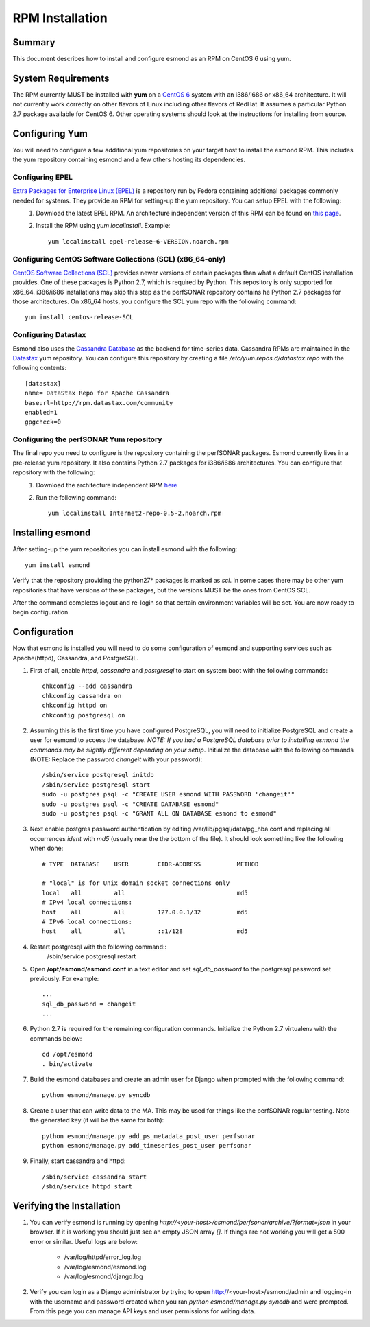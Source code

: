 ************************
RPM Installation
************************

Summary
=======
This document describes how to install and configure esmond as an RPM on CentOS 6 using yum.

System Requirements
===================
The RPM currently MUST be installed with **yum** on a `CentOS 6 <https://www.centos.org>`_ system with an i386/i686 or x86_64 architecture. It will not currently work correctly on other flavors of Linux including other flavors of RedHat. It assumes a particular Python 2.7 package available for CentOS 6. Other operating systems should look at the instructions for installing from source.

Configuring Yum
===================
You will need to configure a few additional yum repositories on your target host to install the esmond RPM. This includes the yum repository containing esmond and a few others hosting its dependencies.

Configuring EPEL
----------------
`Extra Packages for Enterprise Linux (EPEL) <https://fedoraproject.org/wiki/EPEL>`_ is a repository run by Fedora containing additional packages commonly needed for systems. They provide an RPM for setting-up the yum repository. You can setup EPEL with the following:
    #. Download the latest EPEL RPM. An architecture independent version of this RPM can be found on `this page <http://dl.fedoraproject.org/pub/epel/6/x86_64/repoview/epel-release.html>`_.
    #. Install the RPM using `yum localinstall`. Example::

        yum localinstall epel-release-6-VERSION.noarch.rpm

Configuring CentOS Software Collections (SCL) (x86_64-only)
-----------------------------------------------------------
`CentOS Software Collections (SCL) <http://wiki.centos.org/AdditionalResources/Repositories/SCL>`_ provides newer versions of certain packages than what a default CentOS installation provides. One of these packages is Python 2.7, which is required by Python. This repository is only supported for x86_64. i386/i686 installations may skip this step as the perfSONAR repository contains he Python 2.7 packages for those architectures.  On x86_64 hosts, you configure the SCL yum repo with the following command::

    yum install centos-release-SCL


Configuring Datastax
--------------------
Esmond also uses the `Cassandra Database <http://cassandra.apache.org>`_ as the backend for time-series data. Cassandra RPMs are maintained in the `Datastax <http://www.datastax.com>`_ yum repository. You can configure this repository by creating a file */etc/yum.repos.d/datastax.repo* with the following contents::

    [datastax]
    name= DataStax Repo for Apache Cassandra
    baseurl=http://rpm.datastax.com/community
    enabled=1
    gpgcheck=0


Configuring the perfSONAR Yum repository
----------------------------------------
The final repo you need to configure is the repository containing the perfSONAR packages. Esmond currently lives in a pre-release yum repository. It also contains Python 2.7 packages for i386/i686 architectures. You can configure that repository with the following:
    #. Download the architecture independent RPM `here <http://software.internet2.edu/branches/release-3.4/rpms/el6/x86_64/RPMS.main/Internet2-repo-0.5-2.noarch.rpm>`_
    #. Run the following command::
    
        yum localinstall Internet2-repo-0.5-2.noarch.rpm

Installing esmond
===================
After setting-up the yum repositories you can install esmond with the following::

    yum install esmond

Verify that the repository providing the python27* packages is marked as *scl*. In some cases there may be other yum repositories that have versions of these packages, but the versions MUST be the ones from CentOS SCL. 

After the command completes logout and re-login so that certain environment variables will be set. You are now ready to begin configuration.


Configuration
=============
Now that esmond is installed you will need to do some configuration of esmond and supporting services such as Apache(httpd), Cassandra, and PostgreSQL.

#. First of all, enable *httpd*, *cassandra* and *postgresql* to start on system boot with the following commands::

    chkconfig --add cassandra
    chkconfig cassandra on
    chkconfig httpd on
    chkconfig postgresql on

#. Assuming this is the first time you have configured PostgreSQL, you will need to initialize PostgreSQL and create a user for esmond to access the database. *NOTE: If you had a PostgreSQL database prior to installing esmond the commands may be slightly different depending on your setup*. Initialize the database with the following commands (NOTE: Replace the password *changeit* with your password)::

    /sbin/service postgresql initdb
    /sbin/service postgresql start
    sudo -u postgres psql -c "CREATE USER esmond WITH PASSWORD 'changeit'"
    sudo -u postgres psql -c "CREATE DATABASE esmond"
    sudo -u postgres psql -c "GRANT ALL ON DATABASE esmond to esmond"

#. Next enable postgres password authentication by editing /var/lib/pgsql/data/pg_hba.conf and replacing all occurrences *ident* with *md5* (usually near the the bottom of the file). It should look something like the following when done::

    # TYPE  DATABASE    USER        CIDR-ADDRESS          METHOD

    # "local" is for Unix domain socket connections only
    local   all         all                               md5
    # IPv4 local connections:
    host    all         all         127.0.0.1/32          md5 
    # IPv6 local connections:
    host    all         all         ::1/128               md5

#. Restart postgresql with the following command::
    /sbin/service postgresql restart

#. Open **/opt/esmond/esmond.conf** in a text editor and set *sql_db_password* to the postgresql password set previously. For example::

    ...
    sql_db_password = changeit
    ...

#. Python 2.7 is required for the remaining configuration commands. Initialize the Python 2.7 virtualenv with the commands below::

    cd /opt/esmond
    . bin/activate
        
#. Build the esmond databases and create an admin user for Django when prompted with the following command::

    python esmond/manage.py syncdb

#. Create a user that can write data to the MA. This may be used for things like the perfSONAR regular testing. Note the generated key (it will be the same for both)::

    python esmond/manage.py add_ps_metadata_post_user perfsonar
    python esmond/manage.py add_timeseries_post_user perfsonar

#. Finally, start cassandra and httpd::

    /sbin/service cassandra start
    /sbin/service httpd start

Verifying the Installation
==========================
#. You can verify esmond is running by opening *http://<your-host>/esmond/perfsonar/archive/?format=json* in your browser. If it is working you should just see an empty JSON array `[]`. If things are not working you will get a 500 error or similar. Useful logs are below:

    * /var/log/httpd/error_log.log
    * /var/log/esmond/esmond.log
    * /var/log/esmond/django.log
    
#. Verify you can login as a Django administrator by trying to open http://<your-host>/esmond/admin and logging-in with the username and password created when you ran `python esmond/manage.py syncdb` and were prompted. From this page you can manage API keys and user permissions for writing data.

